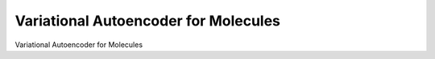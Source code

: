 Variational Autoencoder for Molecules
***********************************************

Variational Autoencoder for Molecules
